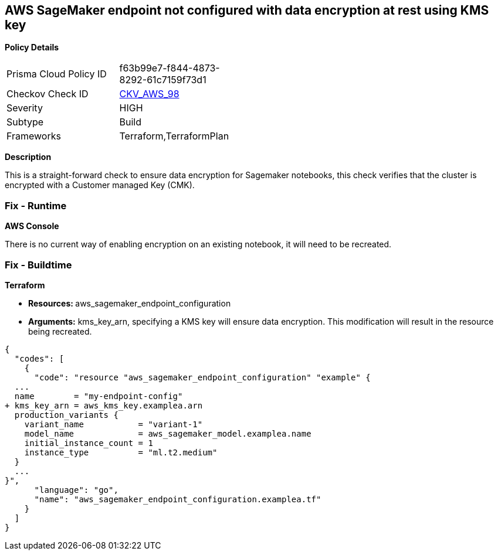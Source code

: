 == AWS SageMaker endpoint not configured with data encryption at rest using KMS key


*Policy Details* 

[width=45%]
[cols="1,1"]
|=== 
|Prisma Cloud Policy ID 
| f63b99e7-f844-4873-8292-61c7159f73d1

|Checkov Check ID 
| https://github.com/bridgecrewio/checkov/tree/master/checkov/terraform/checks/resource/aws/SagemakerEndpointConfigurationEncryption.py[CKV_AWS_98]

|Severity
|HIGH

|Subtype
|Build

|Frameworks
|Terraform,TerraformPlan

|=== 



*Description* 


This is a straight-forward check to ensure data encryption for Sagemaker notebooks, this check verifies that the cluster is encrypted with a Customer managed Key (CMK).

=== Fix - Runtime


*AWS Console* 


There is no current way of enabling encryption on an existing notebook, it will need to be recreated.

=== Fix - Buildtime


*Terraform* 


* **Resources: ** aws_sagemaker_endpoint_configuration
* *Arguments:* kms_key_arn, specifying a KMS key will ensure data encryption.
This modification will result in the resource being recreated.


[source,go]
----
{
  "codes": [
    {
      "code": "resource "aws_sagemaker_endpoint_configuration" "example" {
  ...
  name        = "my-endpoint-config"
+ kms_key_arn = aws_kms_key.examplea.arn
  production_variants {
    variant_name           = "variant-1"
    model_name             = aws_sagemaker_model.examplea.name
    initial_instance_count = 1
    instance_type          = "ml.t2.medium"
  }
  ...
}",
      "language": "go",
      "name": "aws_sagemaker_endpoint_configuration.examplea.tf"
    }
  ]
}
----
